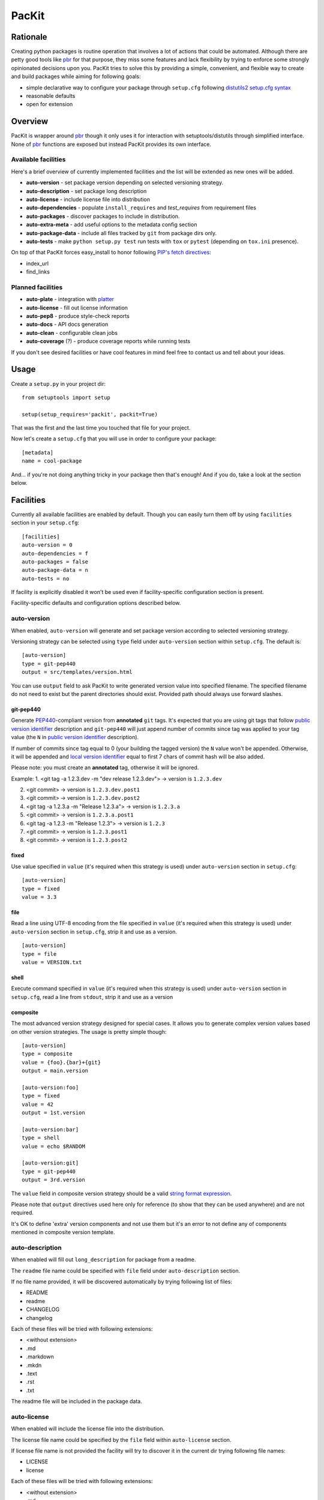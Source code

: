 PacKit
======

Rationale
---------

Creating python packages is routine operation that involves a lot of
actions that could be automated. Although there are petty good tools
like `pbr`_ for that purpose, they miss some features and lack
flexibility by trying to enforce some strongly opinionated decisions
upon you.  PacKit tries to solve this by providing a simple,
convenient, and flexible way to create and build packages while aiming
for following goals:

- simple declarative way to configure your package through ``setup.cfg`` following  `distutils2 setup.cfg syntax`_

- reasonable defaults

- open for extension

Overview
--------

PacKit is wrapper around `pbr`_ though it only uses it for interaction
with setuptools/distutils through simplified interface.  None of `pbr`_
functions are exposed but instead PacKit provides its own
interface.

Available facilities
^^^^^^^^^^^^^^^^^^^^

Here's a brief overview of currently implemented facilities and the
list will be extended as new ones will be added.

- **auto-version** - set package version depending on selected
  versioning strategy.

- **auto-description** - set package long description

- **auto-license** - include license file into distribution

- **auto-dependencies** - populate ``install_requires`` and
  *test_requires* from requirement files

- **auto-packages** - discover packages to include in distribution.

- **auto-extra-meta** - add useful options to the metadata config section

- **auto-package-data** - include all files tracked by ``git`` from
  package dirs only.

- **auto-tests** - make ``python setup.py test`` run tests with ``tox``
  or ``pytest`` (depending on ``tox.ini`` presence).

On top of that PacKit forces easy_install to honor following `PIP's fetch directives`_:

- index_url

- find_links


Planned facilities
^^^^^^^^^^^^^^^^^^

- **auto-plate** - integration with `platter`_

- **auto-license** - fill out license information

- **auto-pep8** - produce style-check reports

- **auto-docs** - API docs generation

- **auto-clean** - configurable clean jobs

- **auto-coverage** (?) - produce coverage reports while running tests

If you don't see desired facilities or have cool features in mind feel
free to contact us and tell about your ideas.


Usage
-----

Create a ``setup.py`` in your project dir:
::

    from setuptools import setup

    setup(setup_requires='packit', packit=True)


That was the first and the last time you touched that file for your project.

Now let's create a ``setup.cfg`` that you will use in order to configure
your package:

::

    [metadata]
    name = cool-package


And... if you're not doing anything tricky in your package then that's
enough! And if you do, take a look at the section below.


Facilities
----------

Currently all available facilities are enabled by default. Though you
can easily turn them off by using ``facilities`` section in your
``setup.cfg``:

::

    [facilities]
    auto-version = 0
    auto-dependencies = f
    auto-packages = false
    auto-package-data = n
    auto-tests = no


If facility is explicitly disabled it won't be used even if
facility-specific configuration section is present.

Facility-specific defaults and configuration options described below.


auto-version
^^^^^^^^^^^^

When enabled, ``auto-version`` will generate and set package version
according to selected versioning strategy.

Versioning strategy can be selected using ``type`` field under
``auto-version`` section within ``setup.cfg``.  The default is:

::

    [auto-version]
    type = git-pep440
    output = src/templates/version.html


You can use ``output`` field to ask PacKit to write generated version value
into specified filename. The specified filename do not need to exist but the
parent directories should exist. Provided path should always use
forward slashes.

git-pep440
""""""""""

Generate `PEP440`_-compliant version from **annotated** ``git`` tags. It's expected
that you are using git tags that follow `public version identifier`_
description and ``git-pep440`` will just append number of commits since
tag was applied to your tag value (the ``N`` in `public version
identifier`_ description).

If number of commits since tag equal to 0 (your building the tagged
version) the ``N`` value won't be appended. Otherwise, it will be
appended and `local version identifier`_ equal to first 7 chars of
commit hash will be also added.

Please note: you must create an **annotated** tag, otherwise it will be ignored.

Example:
1. <git tag -a 1.2.3.dev -m "dev release 1.2.3.dev"> -> version is ``1.2.3.dev``

2. <git commit> -> version is ``1.2.3.dev.post1``

3. <git commit> -> version is ``1.2.3.dev.post2``

4. <git tag -a 1.2.3.a -m "Release 1.2.3.a"> -> version is ``1.2.3.a``

5. <git commit> -> version is ``1.2.3.a.post1``

6. <git tag -a 1.2.3 -m "Release 1.2.3"> -> version is ``1.2.3``

7. <git commit> -> version is ``1.2.3.post1``

8. <git commit> -> version is ``1.2.3.post2``

fixed
"""""

Use value specified in ``value`` (it's required when this strategy is
used) under ``auto-version`` section in ``setup.cfg``:

::

    [auto-version]
    type = fixed
    value = 3.3

file
""""

Read a line using UTF-8 encoding from the file specified in ``value``
(it's required when this strategy is used) under ``auto-version``
section in ``setup.cfg``, strip it and use as a version.

::

    [auto-version]
    type = file
    value = VERSION.txt

shell
"""""

Execute command specified in ``value`` (it's required when this strategy
is used) under ``auto-version`` section in ``setup.cfg``, read a line from
``stdout``, strip it and use as a version

composite
"""""""""

The most advanced version strategy designed for special cases. It allows you
to generate complex version values based on other version strategies. The
usage is pretty simple though:

::

    [auto-version]
    type = composite
    value = {foo}.{bar}+{git}
    output = main.version

    [auto-version:foo]
    type = fixed
    value = 42
    output = 1st.version

    [auto-version:bar]
    type = shell
    value = echo $RANDOM

    [auto-version:git]
    type = git-pep440
    output = 3rd.version

The ``value`` field in composite version strategy should be a valid
`string format expression`_.

Please note that ``output`` directives used here only for reference (to show
that they can be used anywhere) and are not required.

It's OK to define 'extra' version components and not use them but it's an
error to not define any of components mentioned in composite version template.

auto-description
^^^^^^^^^^^^^^^^

When enabled will fill out ``long_description`` for package from a readme.

The ``readme`` file name could be specified with ``file`` field under
``auto-description`` section.

If no file name provided, it will be discovered automatically by
trying following list of files:

- README

- readme

- CHANGELOG

- changelog

Each of these files will be tried with following extensions:

- <without extension>

- .md

- .markdown

- .mkdn

- .text

- .rst

- .txt

The readme file will be included in the package data.

auto-license
^^^^^^^^^^^^

When enabled will include the license file into the distribution.

The license file name could be specified by the ``file`` field within ``auto-license`` section.

If license file name is not provided the facility will try to discover it in the current dir
trying following file names:

- LICENSE

- license

Each of these files will be tried with following extensions:

- <without extension>

- .md

- .markdown

- .mkdn

- .text

- .rst

- .txt

auto-dependencies
^^^^^^^^^^^^^^^^^

When enabled will fill ``install_requires`` and ``test_requires`` from requirement
files.

Requirement files could be specified by ``install`` and ``test`` fields under
the ``auto-dependencies`` section of the ``setup.cfg``.

If requirements file names not provided then the facility will try to discover them automatically.

For installation requirements following paths will be tried:

- requires
- requirements
- requirements/prod
- requirements/release
- requirements/install
- requirements/main
- requirements/base

For testing requirements following paths will be tried:

- test-requires
- test_requires
- test-requirements
- test_requirements
- requirements_test
- requirements-test
- requirements/test

For each path following extensions will be tried

- <without extension>
- .pip
- .txt

Once a file is found, PacKit stops looking for more files.

**You can use vcs project urls and/or archive urls/paths** as
described in `pip usage`_ - they will be split in dependency links and
package names during package creation and will be properly handled by
pip/easyinstall during installation.  Remember that you can also make
"includes" relationships between ``requirements.txt`` files by
including a line like ``-r other-requires-file.txt``.

auto-packages
^^^^^^^^^^^^^

When enabled and no packages provided in ``setup.cfg`` through
``packages`` option under ``files`` section will try to automatically find
out all packages in current dir recursively.

It operates using ``exclude`` and ``include`` values that can be specified
under ``auto-packages`` section within ``setup.cfg``.

If ``exclude`` not provided the following defaults will be used:
``test``, ``docs``, ``.tox`` and ``env``.

If ``include`` not provided, ``auto-packages`` will try the following
steps in order to generate it:

1. If ``packages_root`` value provided under ``files`` section in
   ``setup.cfg``, it will be used.

2. Otherwise the current working dir will be scanned for any python
   packages (dirs with __init__.py) while honoring exclude
   ``value``. *This packages also will be included into the resulting
   list of packages.*

Once ``include`` value is determined, the resulting packages list will
be generated using following algorithm:

::

  for path in include:
      found_packages |= set(find_packages(path, exclude))


auto-extra-meta
^^^^^^^^^^^^^^^

When enabled, adds a number of additional options to 'metadata' section.

Right now, only 1 extra option supported:

- **is_pure** - allows you to override 'purity' flag for distribution, i.e.
  you can explicitly say whether your distribution is platform-specific or no.


auto-tests
^^^^^^^^^^

Has no additional configuration options [yet].

When enabled, the ``python setup.py test`` is equal to running:

- **tox** if ``tox.ini`` is present

- **pytest** with `pytest-gitignore`_ and `teamcity-messages`_ plugins
  enabled by default otherwise (if you need any other plugins just add
  them to test requirements) and activate them with additional options
  (see below)

The facility automatically downloads underlying test framework and install
it - you don't need to worry about it.

You can pass additional parameters to the underlying test framework with
'-a' or '--additional-test-args='.

auto-package-data
^^^^^^^^^^^^^^^^^

See the next section.


Including Files Other than Python Libraries
-------------------------------------------

Often, you need to include a data file, or another program, or some other kind
of file, with your Python package.  Here are a number of common situations, and
how to accomplish them using packit:

Placing data files with the code that uses them: auto-package-data
^^^^^^^^^^^^^^^^^^^^^^^^^^^^^^^^^^^^^^^^^^^^^^^^^^^^^^^^^^^^^^^^^^

The default is that the ``auto-package-data`` facility is enabled. In this
configuration, you can include data files for your python library very easily
by just:

* Placing them in the same subdirectory as a Python library that's already
  included, for example nicelib/data.csv, and
* Adding them to git version control.

This will cause the packaging system to install them in the same place - right
next to your Python files, but inside the virtualenv where your package is
installed. Putting data files inside a python package makes it convenient to
access the files using some `easy functions in the pkg_resources module
<https://setuptools.readthedocs.io/en/latest/pkg_resources.html#basic-resource-access>`_.

``pkg_resources`` should always be available - it's part of setuptools, which
is installed in every virtualenv and every modern Python installation.  Using
``pkg_resources``, rather than messing with ``os.dirname(__file__)`` or
``os.path.join(os.environ['VIRTUAL_ENV'], ...)``, makes your package zip-safe.
For example, that means it can be used inside a ``pex`` or ``zipapp`` single
file executable.

You can turn off the ``auto-package-data`` facility if you don't want this file
inclusion mechanism to happen::

  [facilities]
  auto-package-data = no

Placing data files relative to the virtual environment
^^^^^^^^^^^^^^^^^^^^^^^^^^^^^^^^^^^^^^^^^^^^^^^^^^^^^^

You can also place files relative to the virtualenv, rather than inside the
package hierarchy (which would be in
``virtualenv/lib/python*/site-packages/something``). This is often used for
things like static files in a Django project, so that they are easy to find for
an external web server. The syntax for this is::

  [files]
  data_files =
      dest_dir = src_dir/**
      dest_dir = file_to_put_there

In this example, ``dest_dir`` will be created within the top level of the
virtualenv. The contents of ``src_dir`` will be placed inside it, along with
``file_to_put_there``.

If you need to include a compiled executable file in your package, this is
a convenient way to do it - include ``bin = bin/**`` for example. See the
``fastatools`` package for an example of this.

Including Python scripts
^^^^^^^^^^^^^^^^^^^^^^^^

Scripts need to be treated specially, and not just dropped into ``bin`` using
``data_files``, because Python changes the shebang (``#!``) line to match the
virtualenv's python interpreter. This means you can directly run a script
without activating a virtualenv - e.g. ``env/bin/pip install attrs`` will work
even if ``env`` isn't activated.

If you have some scripts already, the easiest thing is to collect them in one
directory, then use ``scripts``::

  [files]
  scripts =
    bin/*

Alternatively, setuptools has a special way to directly invoke a Python
a function from the command line, called the ``console_scripts`` entry point.
``pull-sp-sub`` is an internal package that uses this::

  [entry_points]
  console_scripts =
    pull-sp-sub = pull_sp_sub:main

With that configuration, once the package is installed, setuptools creates
a script at ``$VIRTUAL_ENV/bin/pull-sp-sub`` which activates the virtualenv and
then calls the ``main`` function in the ``pull_sp_sub`` module.

Scripts created this way are slightly slower to start up than scripts that
directly run a Python file. Also, setuptools seems to do more dependency
checking when starting a script like this, so if you regularly live with broken
dependencies inside your virtualenv, this will be frustrating for you. On the
other hand, scripts made this way will work better on Windows, if that's one of
your target environments.

Including compiled shared libraries
^^^^^^^^^^^^^^^^^^^^^^^^^^^^^^^^^^^

This includes things that use the C++ Toolkit (see ``python-applog`` and
``cpp-toolkit-validators`` for examples). These ``.so`` files should get placed
inside the python package hierarchy. Presumably, if you're compiling them, they
won't be tracked by git, so they won't be included automatically by
``auto-package-data``. Instead, once they are there, use ``extra_files`` to
have the packaging system notice them::

  [files]
  extra_files =
      ncbilog/libclog.so
      ncbilog/libclog.version

Including uncompiled C extensions (including Cython)
^^^^^^^^^^^^^^^^^^^^^^^^^^^^^^^^^^^^^^^^^^^^^^^^^^^^

Packit can coexist with setuptools's support for C extensions.  Here is an
`example with a C file that will be compiled on the user's system
<https://bitbucket.ncbi.nlm.nih.gov/projects/PY/repos/is_xml_encodable/browse/setup.py>`_.
In that particular package, the author chose to require Cython for developers
but not for end users, so the distribution and the git repo include both the
``.pyx`` file and the ``.c`` file it's translated to.

Known Issues
^^^^^^^^^^^^

* If your Python package is not in the root of your Git repository (so
  ``setup.py`` is not in the same directory as ``.git``), then
  ``auto-package-data`` will not work.
* The ``auto-package-data`` section has configuration options, but they don't
  do anything right now (`PY-504
  <https://jira.ncbi.nlm.nih.gov/browse/PY-504>`_).


Further Development
-------------------

- Add tests
- Improve docs
- More configuration options for existing facilities
- New facilities
- Allow extension through entry points


.. _pbr: http://docs.openstack.org/developer/pbr/
.. _distutils2 setup.cfg syntax: http://alexis.notmyidea.org/distutils2/setupcfg.html
.. _PIP's fetch directives: https://pip.pypa.io/en/latest/user_guide.html#configuration
.. _platter: http://platter.pocoo.org/
.. _setuptools-git: https://pypi.python.org/pypi/setuptools-git
.. _pytest-gitignore: https://pypi.python.org/pypi/pytest-gitignore/
.. _teamcity-messages: https://pypi.python.org/pypi/teamcity-messages/
.. _pip usage: https://pip.pypa.io/en/latest/reference/pip_install.html#usage
.. _PEP440: https://www.python.org/dev/peps/pep-0440/
.. _public version identifier: https://www.python.org/dev/peps/pep-0440/#public-version-identifiers
.. _local version identifier: https://www.python.org/dev/peps/pep-0440/#local-version-identifiers
.. _string format expression: https://docs.python.org/2/library/string.html#string-formatting

